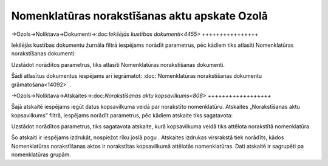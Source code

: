 .. 14091 Nomenklatūras norakstīšanas aktu apskate Ozolā************************************************** 

->Ozols->Noliktava->Dokumenti->:doc:`Iekšējās kustības
dokumenti<4455>`
++++++++++++++++

Iekšējās kustības dokumentu žurnāla filtrā iespējams norādīt
parametrus, pēc kādiem tiks atlasīti Nomenklatūras norakstīšanas
dokumenti:



|images_ozols/25811.png|



Uzstādot norādītos parametrus, tiks atlasīti Nomenklatūras
norakstīšanas dokumenti.



Šādi atlasītus dokumentus iespējams arī iegrāmatot:
:doc:`Nomenklatūras norakstīšanas dokumentu grāmatošana<14092>` .



->Ozols->Noliktava->Atskaites->:doc:`Norakstīšanas aktu
kopsavilkums<808>`
++++++++++++++++++

Šajā atskaitē iespējams iegūt datus kopsavilkuma veidā par norakstīto
nomenklatūru. Atskaites „Norakstīšanas aktu kopsavilkums” filtrā,
iespējams norādīt parametrus, pēc kādiem atskaite tiks sagatavota:



|images_ozols/25812.png|



Uzstādot norādītos parametrus, tiks sagatavota atskaite, kurā
kopsavilkuma veidā tiks attēlota norakstītā nomenklatūra.



|images_ozols/24545.gif| Šo atskaiti ir iespējams izdrukāt, nospiežot
rīku joslā pogu |images_ozols/25813.png| .
Atskaites izdrukas virsrakstā tiek norādīts, kādos Nomenklatūras
norakstīšanas aktos ir norakstītas kopsavilkumā attēlotās
nomenklatūras. Dati atskaitē ir sagrupēti pa nomenklatūras grupām.

.. |images_ozols/25811.png| image:: images_ozols/25811.png
    :scale: 100%

.. |images_ozols/25812.png| image:: images_ozols/25812.png
    :scale: 100%

.. |images_ozols/24545.gif| image:: images_ozols/24545.gif
    :scale: 100%

.. |images_ozols/25813.png| image:: images_ozols/25813.png
    :scale: 100%

 .. toctree::   :maxdepth: 3    14092.rst